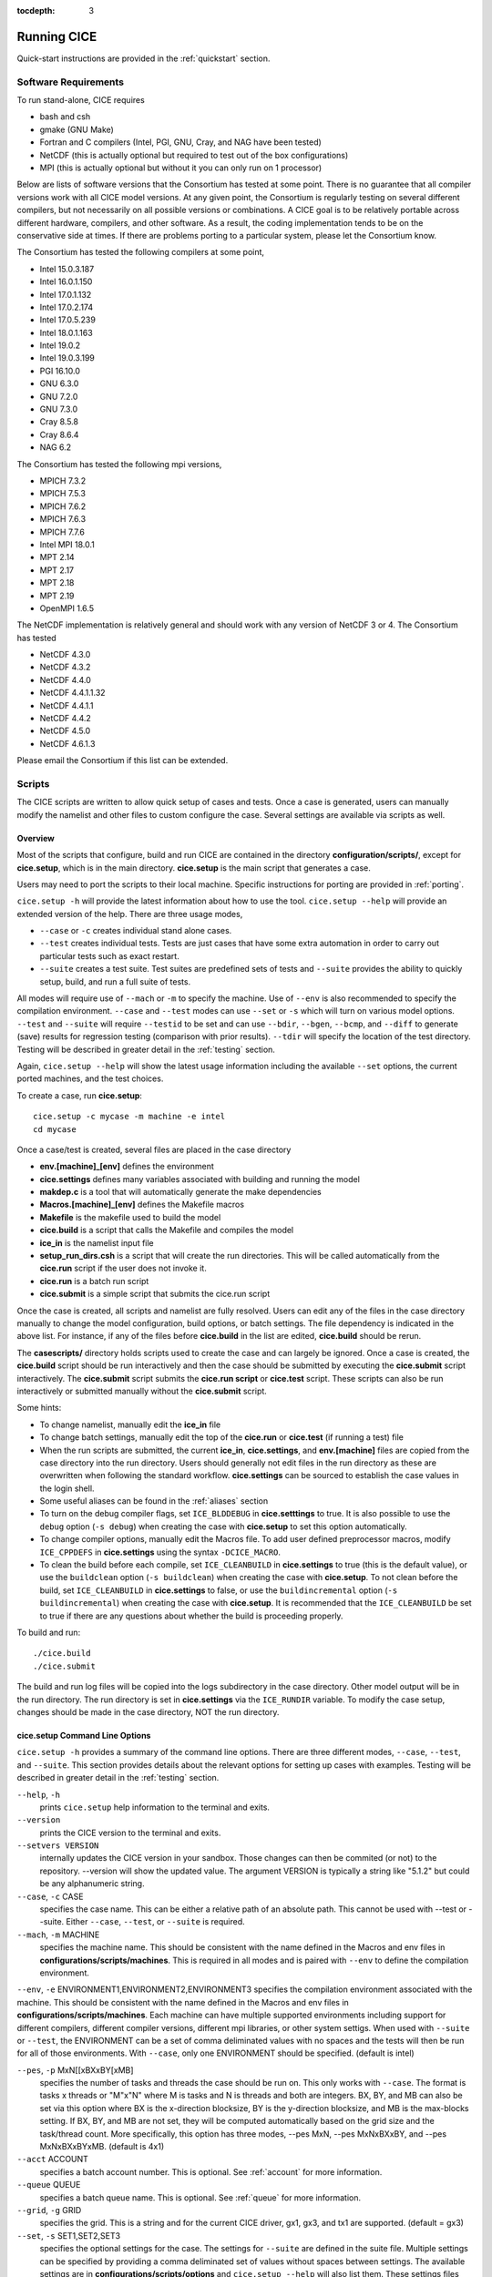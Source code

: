 :tocdepth: 3

.. _running_cice:

Running CICE
====================

Quick-start instructions are provided in the :ref:`quickstart` section.

.. _software:

Software Requirements
----------------------

To run stand-alone, CICE requires

- bash and csh
- gmake (GNU Make)
- Fortran and C	compilers (Intel, PGI, GNU, Cray, and NAG have been tested)
- NetCDF (this is actually optional but required to test out of the box configurations)
- MPI (this is actually	optional but without it	you can	only run on 1 processor)

Below are lists of software versions that the Consortium has tested at some point.  There is no
guarantee that all compiler versions work with all CICE model versions.  At any given
point, the Consortium is regularly testing on several different compilers, but not 
necessarily on all possible versions or combinations.  A CICE goal is to be relatively portable
across different hardware, compilers, and other software.  As a result, the coding
implementation tends to be on the conservative side at times.  If there are problems 
porting to a particular system, please let the Consortium know.

The Consortium has tested the following compilers at some point,

- Intel 15.0.3.187
- Intel 16.0.1.150
- Intel 17.0.1.132
- Intel 17.0.2.174
- Intel 17.0.5.239
- Intel 18.0.1.163
- Intel 19.0.2
- Intel 19.0.3.199
- PGI 16.10.0
- GNU 6.3.0
- GNU 7.2.0
- GNU 7.3.0
- Cray 8.5.8
- Cray 8.6.4
- NAG 6.2

The Consortium has tested the following mpi versions,

- MPICH 7.3.2
- MPICH 7.5.3
- MPICH 7.6.2
- MPICH 7.6.3
- MPICH 7.7.6
- Intel MPI 18.0.1
- MPT 2.14
- MPT 2.17
- MPT 2.18
- MPT 2.19
- OpenMPI 1.6.5

The NetCDF implementation is relatively general and should work with any version of NetCDF 3 or 4.  The Consortium has tested

- NetCDF 4.3.0
- NetCDF 4.3.2
- NetCDF 4.4.0
- NetCDF 4.4.1.1.32
- NetCDF 4.4.1.1
- NetCDF 4.4.2
- NetCDF 4.5.0
- NetCDF 4.6.1.3

Please email the Consortium if this list can be extended.

.. _scripts:

Scripts
-------

The CICE scripts are written to allow quick setup of cases and tests.  Once a case is 
generated, users can manually modify the namelist and other files to custom configure
the case.  Several settings are available via scripts as well.

.. _overview:

Overview
~~~~~~~~

Most of the scripts that configure, build and run CICE are contained in 
the directory **configuration/scripts/**, except for **cice.setup**, which is
in the main directory.  **cice.setup** is the main script that generates a case. 

Users may need to port the scripts to their local machine.
Specific instructions for porting are provided in :ref:`porting`.

``cice.setup -h`` will provide the latest information about how to use the tool.
``cice.setup --help`` will provide an extended version of the help.
There are three usage modes,

* ``--case`` or ``-c`` creates individual stand alone cases.
* ``--test`` creates individual tests.  Tests are just cases that have some extra automation in order to carry out particular tests such as exact restart.
* ``--suite`` creates a test suite.  Test suites are predefined sets of tests and ``--suite`` provides the ability to quickly setup, build, and run a full suite of tests.

All modes will require use of ``--mach`` or ``-m`` to specify the machine.  Use of ``--env`` is also recommended to specify the compilation environment.  ``--case`` and ``--test`` modes can use ``--set`` or ``-s`` which will turn on various model options.  ``--test`` and ``--suite`` will require ``--testid`` to be set and can use ``--bdir``, ``--bgen``, ``--bcmp``, and ``--diff`` to generate (save) results for regression testing (comparison with prior results). ``--tdir`` will specify the location of the test directory.
Testing will be described in greater detail in the :ref:`testing` section.

Again, ``cice.setup --help`` will show the latest usage information including 
the available ``--set`` options, the current ported machines, and the test choices.

To create a case, run **cice.setup**::

  cice.setup -c mycase -m machine -e intel
  cd mycase

Once a case/test is created, several files are placed in the case directory

- **env.[machine]_[env]** defines the environment
- **cice.settings** defines many variables associated with building and running the model
- **makdep.c** is a tool that will automatically generate the make dependencies
- **Macros.[machine]_[env]** defines the Makefile macros
- **Makefile** is the makefile used to build the model
- **cice.build** is a script that calls the Makefile and compiles the model
- **ice\_in** is the namelist input file
- **setup\_run\_dirs.csh** is a script that will create the run directories.  This will be called automatically from the **cice.run** script if the user does not invoke it.
- **cice.run** is a batch run script
- **cice.submit** is a simple script that submits the cice.run script

Once the case is created, all scripts and namelist are fully resolved. Users can edit any
of the files in the case directory manually to change the model configuration,
build options, or batch settings.  The file
dependency is indicated in the above list.  For instance, if any of the files before
**cice.build** in the list are edited, **cice.build** should be rerun.

The **casescripts/** directory holds scripts used to create the case and can 
largely be ignored.  Once a case is created, the **cice.build** script should be run
interactively and then the case should be submitted by executing the 
**cice.submit** script interactively.  The **cice.submit** script
submits the **cice.run script** or **cice.test** script.  These scripts can
also be run interactively or submitted manually without the **cice.submit** script.

Some hints:

- To change namelist, manually edit the **ice_in** file
- To change batch settings, manually edit the top of the **cice.run** or **cice.test** (if running a test) file
- When the run scripts are submitted, the current **ice_in**, **cice.settings**, and **env.[machine]** files are copied from the case directory into the run directory.  Users should generally not edit files in the run directory as these are overwritten when following the standard workflow.  **cice.settings** can be sourced to establish the case values in the login shell.
- Some useful aliases can be found in the :ref:`aliases` section
- To turn on the debug compiler flags, set ``ICE_BLDDEBUG`` in **cice.setttings** to true.  It is also possible to use the ``debug`` option  (``-s debug``) when creating the case with **cice.setup** to set this option automatically.
- To change compiler options, manually edit the Macros file. To add user defined preprocessor macros, modify ``ICE_CPPDEFS`` in **cice.settings** using the syntax ``-DCICE_MACRO``.
- To clean the build before each compile, set ``ICE_CLEANBUILD`` in **cice.settings** to true (this is the default value), or use the ``buildclean`` option (``-s buildclean``)  when creating the case with **cice.setup**.  To not clean before the build, set ``ICE_CLEANBUILD`` in **cice.settings** to false, or use the ``buildincremental`` option  (``-s buildincremental``) when creating the case with **cice.setup**.  It is recommended that the ``ICE_CLEANBUILD`` be set to true if there are any questions about whether the build is proceeding properly.

To build and run::

  ./cice.build
  ./cice.submit

The build and run log files will be copied into the logs subdirectory in the case directory.
Other model output will be in the run directory.  The run directory is set in **cice.settings**
via the ``ICE_RUNDIR`` variable.  To modify the case setup, changes should be made in the
case directory, NOT the run directory.

.. _case_options:

**cice.setup** Command Line Options
~~~~~~~~~~~~~~~~~~~~~~~~~~~~~~~~~~~~

``cice.setup -h`` provides a summary of the command line options.  There are three different modes, ``--case``, ``--test``, and ``--suite``.  This section provides details about the relevant options for setting up cases with examples.
Testing will be described in greater detail in the :ref:`testing` section.

``--help``, ``-h`` 
  prints ``cice.setup`` help information to the terminal and exits.

``--version``
  prints the CICE version to the terminal and exits.

``--setvers VERSION``
  internally updates the CICE version in your sandbox. Those changes can then be commited (or not)
  to the repository. --version will show the updated value. The argument VERSION is typically a
  string like "5.1.2" but could be any alphanumeric string.

``--case``, ``-c`` CASE
  specifies the case name.  This can be either a relative path of an absolute path.  This cannot be used with --test or --suite.  Either ``--case``, ``--test``, or ``--suite`` is required.

``--mach``, ``-m`` MACHINE
  specifies the machine name.  This should be consistent with the name defined in the Macros and env files in **configurations/scripts/machines**.  This is required in all modes and is paired with ``--env`` to define the compilation environment.

``--env``,  ``-e`` ENVIRONMENT1,ENVIRONMENT2,ENVIRONMENT3
specifies the compilation environment associated with the machine.  This should be consistent with the name defined in the Macros and env files in **configurations/scripts/machines**.  Each machine can have multiple supported environments including support for different compilers, different compiler versions, different mpi libraries, or other system settigs.  When used with ``--suite`` or ``--test``, the ENVIRONMENT can be a set of comma deliminated values with no spaces and the tests will then be run for all of those environments.  With ``--case``, only one ENVIRONMENT should be specified. (default is intel)
  
``--pes``,  ``-p`` MxN[[xBXxBY[xMB]
  specifies the number of tasks and threads the case should be run on.  This only works with ``--case``.  The format is tasks x threads or "M"x"N" where M is tasks and N is threads and both are integers. BX, BY, and MB can also be set via this option where BX is the x-direction blocksize, BY is the y-direction blocksize, and MB is the max-blocks setting.  If BX, BY, and MB are not set, they will be computed automatically based on the grid size and the task/thread count.  More specifically, this option has three modes, --pes MxN, --pes MxNxBXxBY, and --pes MxNxBXxBYxMB.  (default is 4x1)

``--acct``  ACCOUNT
  specifies a batch account number.  This is optional.  See :ref:`account` for more information.

``--queue`` QUEUE
  specifies a batch queue name.  This is optional.  See :ref:`queue` for more information.

``--grid``, ``-g`` GRID
  specifies the grid.  This is a string and for the current CICE driver, gx1, gx3, and tx1 are supported. (default = gx3)

``--set``,  ``-s`` SET1,SET2,SET3
  specifies the optional settings for the case.  The settings for ``--suite`` are defined in the suite file.  Multiple settings can be specified by providing a comma deliminated set of values without spaces between settings.  The available settings are in **configurations/scripts/options** and ``cice.setup --help`` will also list them.  These settings files can change either the namelist values or overall case settings (such as the debug flag).  For cases and tests (not suites), settings defined in **~/.cice_set** (if it exists) will be included in the --set options.  This behaviour can be overridden with the `--ignore-user-set`` command line option.

``--ignore-user-set``
  ignores settings defined in **~/.cice.set** (if it exists) for cases and tests.  **~/.cice_set** is always ignored for test suites.

For CICE, when setting up cases, the ``--case`` and ``--mach`` must be specified.  
It's also recommended that ``--env`` be set explicitly as well.  
``--pes`` and ``--grid`` can be very useful.
``--acct`` and ``--queue`` are not normally used.  A more convenient method 
is to use the **~/cice\_proj** file, see :ref:`account`.  The ``--set`` option can be 
extremely handy.  The ``--set`` options are documented in :ref:`settings`.

.. _settings:

Preset Options
~~~~~~~~~~~~~~

There are several preset options.  These are hardwired in 
**configurations/scripts/options** and are specfied for a case or test by 
the ``--set`` command line option.  You can see the full list of settings 
by doing ``cice.setup --help``.  

The default CICE namelist and CICE settings are specified in the 
files **configuration/scripts/ice_in** and 
**configuration/scripts/cice.settings** respectively.  When picking
settings (options), the set_env.setting and set_nml.setting will be used to 
change the defaults.  This is done as part of the ``cice.setup`` and the
modifications are resolved in the **cice.settings** and **ice_in** file placed in 
the case directory.  If multiple options are chosen that conflict, then the last
option chosen takes precedence.  Not all options are compatible with each other.

Settings defined in **~/.cice_set** (if it exists) will be included in the ``--set`` 
options.  This behaviour can be overridden with the `--ignore-user-set`` command 
line option.  The format of the **~/.cice_set** file is a identical to the
``--set`` option, a single comma-delimited line of options.  Settings on the 
command line will take precedence over settings defined in **~/.cice_set**.

Some of the options are

``debug`` which turns on the compiler debug flags

``buildclean`` which turns on the option to clean the build before each compile

``buildincremental`` which turns off the option to clean the build before each compile

``short``, ``medium``, ``long`` which change the batch time limit

``gx3``, ``gx1``, ``tx1`` are associate with grid specific settings

``diag1`` which turns on diagnostics each timestep

``run10day``, ``run1year``, etc which specifies a run length

``dslenderX1``, ``droundrobin``, ``dspacecurve``, etc specify decomposition options

``bgcISPOL`` and ``bgcNICE`` specify bgc options

``boxadv``, ``boxdyn``, and ``boxrestore`` are simple box configurations

``alt*`` which turns on various combinations of dynamics and physics options for testing

and there are others.  These may change as needed.  Use ``cice.setup --help`` to see the latest.  
To add a new option, just add the appropriate file in **configuration/scripts/options**.  
For more information, see :ref:`dev_test_options`

Examples
~~~~~~~~~

The simplest case is just to setup a default configuration specifying the
case name, machine, and environment::

  cice.setup --case mycase1 --mach spirit --env intel

To add some optional settings, one might do::

  cice.setup --case mycase2 --mach spirit --env intel --set debug,diag1,run1year

Once the cases are created, users are free to modify the **cice.settings** and 
**ice_in** namelist to further modify their setup.

.. _cicebuild:

More about **cice.build**
~~~~~~~~~~~~~~~~~~~~~~~~~~

**cice.build** is copied into the case directory and should be run interactively from the
case directory to build the model.  CICE is built with make and there is a generic
Makefile and a machine specific Macros file in the case directory.  **cice.build**
is a wrapper for a call to make that includes several other features.  

CICE is built as follows.  First, the makdep binary is created by compiling a small
C program.  The makdep binary is then run and dependency files are created.  The dependency
files are included into the Makefile automatically.  As a result, make dependencies do not 
need to be explicitly defined by the user.  In the next step, make compiles the CICE
code and generates the cice binary.

The standard and recommended way to run is with 
no arguments
::

  cice.build

However, **cice.build** does support a couple other use modes.
::

  cice.build [-h|--help] 

provides a summary of the usage.
::

  cice.build [make arguments] [target]

turns off most of the features of the cice.build script and turns it into a wrapper
for the make call.  The arguments and/or target are passed to make and invoked more
or less like  make [make arguments] [target].  This will be the case if either or 
both the arguments or target are passed to cice.build.  Some examples of that are
::

  cice.build --version

which will pass --version to make.
::

  cice.build targets

is a valid target of the CICE Makefile and simply echos all the valid
targets of the Makefile.
::

  cice.build cice

or ::

  cice.build all

are largely equivalent to running **cice.build** without an argument,
although as noted earlier, many of the extra features of the cice.build script
are turned off when calling cice.build with a target or an argument.  Any of the
full builds will compile makdep, generate the source code dependencies, and
compile the source code.
::

  cice.build [clean|realclean]
  cice.build [db_files|db_flags]
  cice.build [makdep|depends]

are other valid options for cleaning the build, writing out information about
the Makefile setup, and building just the makdep tool or the dependency file.
It is also possible to target a particular CICE object file.

Finally, there is one important parameter in **cice.settings**.  The ``ICE_CLEANBUILD``
variable defines whether the model is cleaned before a build is carried out.  By
default, this variable is true which means each invokation of **cice.build** will
automatically clean the prior build.  If incremental builds are desired to save
time during development, the ``ICE_CLEANBUILD`` setting in **cice.settings** should
be modified.

.. _cicecpps:

C Preprocessor (CPP) Macros
~~~~~~~~~~~~~~~~~~~~~~~~~~~~~~~~~~~~~~~~~~

There are a number of C Preprocessing Macros supported in the CICE model.  These
allow certain coding features like NetCDF, MPI, or specific Fortran features to be 
excluded or included during the compile.  

The CPPs are defined by the `CPPDEFS` variable in the Makefile.  They are defined
by passing the -D[CPP] to the C and Fortran compilers (ie. -DUSE_NETCDF) and this
is what needs to be set in the `CPPDEFS` variable.  The value of `ICE_CPPDEFS` in
**cice.settings** is copied into the Makefile `CPPDEFS` variable as are settings
hardwired into the **Macros.[machine]_[environment]** file.

In general, ``-DFORTRANUNDERSCORE`` should always be set to support the Fortran/C
interfaces in **ice_shr_reprosum.c**.  In addition, if NetCDF is used, ``-DUSE_NETCDF``
should also be defined.  A list of available CPPs can be found in
:ref:`tabcpps`.

.. _porting:

Porting
-------

There are four basic issues that need to be addressed when porting, and these are addressed in four separate files in the script system,

- setup of the environment such as compilers, environment variables, and other support software (in **env.[machine]_[environment]**)

- setup of the Macros file to support the model build (in **Macros.[machine]_[environment]**)

- setup of the batch submission scripts (in **cice.batch.csh**)

- setup of the model launch command (in **cice.launch.csh**)

To port, an **env.[machine]_[environment]** and **Macros.[machine]_[environment]** file have to be added to the
**configuration/scripts/machines/** directory and the 
**configuration/scripts/cice.batch.csh** and **configuration/scripts/cice.launch.csh** files need to be modified.
In general, the machine is specified in ``cice.setup`` with ``--mach``
and the environment (compiler) is specified with ``--env``.  mach and env 
in combination define the compiler, compiler version, supporting libaries,
and batch information.  Multiple compilation environments can be created for
a single machine by choosing unique env names.
 
- cd to **configuration/scripts/machines/**

- Copy an existing env and a Macros file to new names for your new machine

- Edit your env and Macros files, update as needed

- cd .. to **configuration/scripts/**

- Edit the **cice.batch.csh** script to add a section for your machine 
  with batch settings

- Edit the **cice.batch.csh** script to add a section for your machine 
  with job launch settings

- Download and untar a forcing dataset to the location defined by 
  ``ICE_MACHINE_INPUTDATA`` in the env file

In fact, this process almost certainly will require some iteration.  The easiest way 
to carry this out is to create an initial set of changes as described above, then 
create a case and manually modify the **env.[machine]** file and **Macros.[machine]** 
file until the case can build and run.  Then copy the files from the case 
directory back to **configuration/scripts/machines/** and update 
the **configuration/scripts/cice.batch.csh** and **configuratin/scripts/cice.launch.csh** files, retest, 
and then add and commit the updated machine files to the repository.

.. _machvars: 

Machine variables
~~~~~~~~~~~~~~~~~~~~~~

There are several machine specific variables defined in the **env.$[machine]**.  These
variables are used to generate working cases for a given machine, compiler, and batch
system.  Some variables are optional.

.. csv-table:: *Machine Settings*
   :header: "variable", "format", "description"
   :widths: 15, 15, 25

   "ICE_MACHINE_MACHNAME", "string", "machine name"
   "ICE_MACHINE_MACHINFO", "string", "machine information"
   "ICE_MACHINE_ENVNAME", "string", "env/compiler name"
   "ICE_MACHINE_ENVINFO", "string", "env/compiler information"
   "ICE_MACHINE_MAKE", "string", "make command"
   "ICE_MACHINE_WKDIR", "string", "root work directory"
   "ICE_MACHINE_INPUTDATA", "string", "root input data directory"
   "ICE_MACHINE_BASELINE", "string", "root regression baseline directory"
   "ICE_MACHINE_SUBMIT", "string", "batch job submission command"
   "ICE_MACHINE_TPNODE", "integer", "machine maximum MPI tasks per node"
   "ICE_MACHINE_MAXPES", "integer", "machine maximum total processors per job (optional)"
   "ICE_MACHINE_MAXTHREADS", "integer", "machine maximum threads per mpi task (optional)"
   "ICE_MACHINE_MAXRUNLENGTH", "integer", "batch wall time limit in hours (optional)"
   "ICE_MACHINE_ACCT", "string", "batch default account"
   "ICE_MACHINE_QUEUE", "string", "batch default queue"
   "ICE_MACHINE_BLDTHRDS", "integer", "number of threads used during build"
   "ICE_MACHINE_QSTAT", "string", "batch job status command (optional)"
   "ICE_MACHINE_QUIETMODE", "true/false", "flag to reduce build output (optional)"

.. _cross_compiling:

Cross-compiling
~~~~~~~~~~~~~~~

It can happen that the model must be built on a platform and run on another, for example when the run environment is only available in a batch queue. The program **makdep** (see :ref:`overview`), however, is both compiled and run as part of the build process.

In order to support this, the Makefile uses a variable ``CFLAGS_HOST`` that can hold compiler flags specfic to the build machine for the compilation of makdep. If this feature is needed, add the variable ``CFLAGS_HOST`` to the **Macros.[machine]_[environment]** file. For example : ::

  CFLAGS_HOST = -xHost

.. _account:

Machine Account Settings
~~~~~~~~~~~~~~~~~~~~~~~~

The machine account default is specified by the variable ``ICE_MACHINE_ACCT`` in 
the **env.[machine]** file.  The easiest way to change a user's default is to 
create a file in your home directory called **.cice\_proj** and add your 
preferred account name to the first line.  
There is also an option (``--acct``) in **cice.setup** to define the account number.  
The order of precedence is **cice.setup** command line option, 
**.cice\_proj** setting, and then value in the **env.[machine]** file.

.. _queue:

Machine Queue Settings
~~~~~~~~~~~~~~~~~~~~~~~~

Supported machines will have a default queue specified by the variable ``ICE_MACHINE_QUEUE``
in the **env.[machine]** file.  This can also be manually changed in the **cice.run** or
**cice.test** scripts or even better, use the ``--queue`` option in **cice.setup**.

.. _laptops:

Porting to Laptop or Personal Computers
-----------------------------------------
To get the required software necessary to build and run CICE, and use the plotting and quality control scripts included in the repository, a `conda <https://docs.conda.io/en/latest/>`_ environment file is available at :

``configuration/scripts/machines/environment.yml``.

This configuration is supported by the Consortium on a best-effort basis on macOS and GNU/Linux. It is untested under Windows, but might work using the `Windows Subsystem for Linux <https://docs.microsoft.com/en-us/windows/wsl/install-win10>`_.

Once you have installed Miniconda and created the ``cice`` conda environment by following the procedures in this section, CICE should run on your machine without having to go through the formal :ref:`porting` process outlined above.

.. _install_miniconda:

Installing Miniconda
~~~~~~~~~~~~~~~~~~~~

We recommend the use of the `Miniconda distribution <https://docs.conda.io/en/latest/miniconda.html>`_ to create a self-contained conda environment from the ``environment.yml`` file.
This process has to be done only once.
If you do not have Miniconda or Anaconda installed, you can install Miniconda by following the `official instructions  <https://conda.io/projects/conda/en/latest/user-guide/install/index.html>`_, or with these steps:

On macOS:

.. code-block:: bash

  # Download the Miniconda installer to ~/Downloads/miniconda.sh
  curl -L https://repo.anaconda.com/miniconda/Miniconda3-latest-MacOSX-x86_64.sh -o ~/Downloads/miniconda.sh
  # Install Miniconda
  bash ~/Downloads/miniconda.sh
  
  # Follow the prompts
  
  # Close and reopen your shell


On GNU/Linux:

.. code-block:: bash

  # Download the Miniconda installer to ~/miniconda.sh
  wget https://repo.anaconda.com/miniconda/Miniconda3-latest-Linux-x86_64.sh -O ~/miniconda.sh
  # Install Miniconda
  bash ~/miniconda.sh
  
  # Follow the prompts
  
  # Close and reopen your shell

Note: on some Linux distributions (including Ubuntu and its derivatives), the csh shell that comes with the system is not compatible with conda.
You will need to install the tcsh shell (which is backwards compatible with csh), and configure your system to use tcsh as csh:
 
.. code-block:: bash
 
  # Install tcsh
  sudo apt-get install tcsh
  # Configure your system to use tcsh as csh
  sudo update-alternatives --set csh /bin/tcsh
 
  

.. _init_shell:

Initializing your shell for use with conda
~~~~~~~~~~~~~~~~~~~~~~~~~~~~~~~~~~~~~~~~~~

We recommend initializing your default shell to use conda.
This process has to be done only once.

The Miniconda installer should ask you if you want to do that as part of the installation procedure.
If you did not answer "yes", you can use one of the following procedures depending on your default shell.
Bash should be your default shell if you are on macOS (10.14 and older) or GNU/Linux.

Note: answering "yes" during the Miniconda installation procedure will only initialize the Bash shell for use with conda.

If your Mac has macOS 10.15 or higher, your default shell is Zsh. 

These instructions make sure that the ``conda`` command is available when you start your shell by modifying your shell's startup file.
Also, they make sure not to activate the "base" conda environment when you start your shell.
This conda environment is created during the Miniconda installation but is not used for CICE. 

For Bash:

.. code-block:: bash

  # Install miniconda as indicated above, then initialize your shell to use conda:
  source $HOME/miniconda3/bin/activate
  conda init bash
  
  # Don't activate the "base" conda environment on shell startup
  conda config --set auto_activate_base false
  
  # Close and reopen your shell

For Zsh (Z shell):

.. code-block:: bash

  # Initialize Zsh to use conda
  source $HOME/miniconda3/bin/activate
  conda init zsh
  
  # Don't activate the "base" conda environment on shell startup
  conda config --set auto_activate_base false
  
  # Close and reopen your shell

For tcsh:

.. code-block:: bash
  
  # Install miniconda as indicated above, then initialize your shell to use conda:
  source $HOME/miniconda3/etc/profile.d/conda.csh
  conda init tcsh
  
  # Don't activate the "base" conda environment on shell startup
  conda config --set auto_activate_base false
  
  # Close and reopen your shell

For fish:

.. code-block:: bash
  
  # Install miniconda as indicated above, then initialize your shell to use conda:
  source $HOME/miniconda3/etc/fish/conf.d/conda.fish
  conda init fish
  
  # Don't activate the "base" conda environment on shell startup
  conda config --set auto_activate_base false
  
  # Close and reopen your shell

For xonsh:

.. code-block:: bash

  # Install miniconda as indicated above, then initialize your shell to use conda:
  source-bash $HOME/miniconda3/bin/activate
  conda init xonsh
  
  # Don't activate the "base" conda environment on shell startup
  conda config --set auto_activate_base false
  
  # Close and reopen your shell

.. _init_shell_manually:

Initializing your shell for conda manually
~~~~~~~~~~~~~~~~~~~~~~~~~~~~~~~~~~~~~~~~~~

If you prefer not to modify your shell startup files, you will need to run the appropriate ``source`` command below (depending on your default shell) before using any conda command, and before compiling and running CICE.
These instructions make sure the ``conda`` command is available for the duration of your shell session.

For Bash and Zsh:

.. code-block:: bash

  # Initialize your shell session to use conda:
  source $HOME/miniconda3/bin/activate

For tcsh:

.. code-block:: bash
  
  # Initialize your shell session to use conda:
  source $HOME/miniconda3/etc/profile.d/conda.csh


For fish:

.. code-block:: bash
  
  # Initialize your shell session to use conda:
  source $HOME/miniconda3/etc/fish/conf.d/conda.fish

For xonsh:

.. code-block:: bash

  # Initialize your shell session to use conda:
  source-bash $HOME/miniconda3/bin/activate


.. _create_conda_env:

Creating CICE directories and the conda environment
~~~~~~~~~~~~~~~~~~~~~~~~~~~~~~~~~~~~~~~~~~~~~~~~~~~
The conda configuration expects some directories and files to be present at ``$HOME/cice-dirs``:

.. code-block:: bash

  cd $HOME
  mkdir -p cice-dirs/runs cice-dirs/baseline cice-dirs/input
  # Download the required forcing from https://github.com/CICE-Consortium/CICE/wiki/CICE-Input-Data
  # and untar it at $HOME/cice-dirs/input

This step needs to be done only once.

If you prefer that some or all of the CICE directories be located somewhere else, you can create a symlink from your home to another location:

.. code-block:: bash

  
  # Create the CICE directories at your preferred location
  cd ${somewhere}
  mkdir -p cice-dirs/runs cice-dirs/baseline cice-dirs/input
  # Download the required forcing from https://github.com/CICE-Consortium/CICE/wiki/CICE-Input-Data
  # and untar it at cice-dirs/input
  
  # Create a symlink to cice-dirs in your $HOME
  cd $HOME
  ln -s ${somewhere}/cice-dirs cice-dirs

Note: if you wish, you can also create a complete machine port for your computer by leveraging the conda configuration as a starting point. See :ref:`porting`.

Next, create the "cice" conda environment from the ``environment.yml`` file in the CICE source code repository.  You will need to clone CICE to run the following command:

.. code-block:: bash

  conda env create -f configuration/scripts/machines/environment.yml

This step needs to be done only once.

.. _using_conda_env:

Using the conda configuration
~~~~~~~~~~~~~~~~~~~~~~~~~~~~~

Follow the general instructions in :ref:`overview`, using the ``conda`` machine name and ``macos`` or ``linux`` as compiler names.

On macOS:

.. code-block:: bash

  ./cice.setup -m conda -e macos -c ~/cice-dirs/cases/case1
  cd ~/cice-dirs/cases/case1
  ./cice.build
  ./cice.run

On GNU/Linux:

.. code-block:: bash

  ./cice.setup -m conda -e linux -c ~/cice-dirs/cases/case1
  cd ~/cice-dirs/cases/case1
  ./cice.build
  ./cice.run

A few notes about the conda configuration:

- This configuration always runs the model interactively, such that ``./cice.run`` and ``./cice.submit`` are the same.
- You should not update the packages in the ``cice`` conda environment, nor install additional packages.
- Depending on the numbers of CPUs in your machine, you might not be able to run with the default MPI configuration (``-p 4x1``). You likely will get an OpenMPI error such as:

    There are not enough slots available in the system to satisfy the 4 slots that were requested by the application:  ./cice
    
  You can run CICE in serial mode by specifically requesting only one process:
  
  .. code-block:: bash
  
    ./cice.setup -m conda -e linux -p 1x1 ...
  
  If you do want to run with more MPI processes than the number of available CPUs in your machine, you can add the ``--oversubscribe`` flag to the ``mpirun`` call in ``cice.run``:
  
  .. code-block:: bash
  
    # For a specific case:
    # Open cice.run and replace the line
    mpirun -np <num> ./cice >&! $ICE_RUNLOG_FILE
    # with
    mpirun -np <num> --oversubscribe ./cice >&! $ICE_RUNLOG_FILE
  
    # For all future cases:
    # Open configuration/scripts/cice.launch.csh and replace the line
    mpirun -np ${ntasks} ./cice >&! \$ICE_RUNLOG_FILE
    # with
    mpirun -np ${ntasks} --oversubscribe ./cice >&! \$ICE_RUNLOG_FILE
  
- It is not recommeded to run other test suites than ``quick_suite`` or ``travis_suite`` on a personal computer.
- The conda environment is automatically activated when compiling or running the model using the ``./cice.build`` and ``./cice.run`` scripts in the case directory. These scripts source the file ``env.conda_{linux.macos}``, which calls ``conda activate cice``.
- To use the "cice" conda environment with the Python plotting (see :ref:`timeseries`) and quality control scripts (see :ref:`CodeCompliance`), you must manually activate the environment:

  .. code-block:: bash
  
    cd ~/cice-dirs/cases/case1
    conda activate cice
    python timeseries.py ~/cice-dirs/cases/case1/logs
    conda deactivate  # to deactivate the environment
  
- The environment also contains the Sphinx package necessesary to build the HTML documentation :

  .. code-block:: bash
  
    cd doc
    conda activate cice
    make html
    # Open build/html/index.html in your browser
    conda deactivate  # to deactivate the environment


.. _force:

Forcing data
------------

The input data space is defined on a per machine basis by the ``ICE_MACHINE_INPUTDATA`` 
variable in the **env.[machine]** file.  That file space is often shared among multiple 
users, and it can be desirable to consider using a common file space with group read 
and write permissions such that a set of users can update the inputdata area as 
new datasets are available.

CICE input datasets are stored on an anonymous ftp server.  More information about
how to download the input data can be found at https://github.com/CICE-Consortium/CICE/wiki/CICE-Input-Data.
Test forcing datasets are available for various grids at the ftp site.  
These data files are designed only for testing the code, not for use in production runs 
or as observational data. Please do not publish results based on these data sets.


Run Directories
---------------

The **cice.setup** script creates a case directory.  However, the model 
is actually built and run under the ``ICE_OBJDIR`` and ``ICE_RUNDIR`` directories
as defined in the **cice.settings** file.  It's important to note that when the
run scripts are submitted, the current **ice_in**, **cice.settings**, and **env.[machine]**
files are copied from the case directory into the run directory.  Users should 
generally not edit files in the run directory as these are overwritten when following
the standard workflow.

Build and run logs will be copied from the run directory into the case **logs/** 
directory when complete.


Local modifications
-------------------

Scripts and other case settings can be changed manually in the case directory and
used.  Source code can be modified in the main sandbox.  When changes are made, the code
should be rebuilt before being resubmitted.  It is always recommended that users
modify the scripts and input settings in the case directory, NOT the run directory.
In general, files in the run directory are overwritten by versions in the case
directory when the model is built, submitted, and run.

.. _aliases:

Useful aliases
-------------------

This section provides a list of some potentially useful shell aliases that leverage the CICE 
scripts.  These are not defined by CICE and are not required for using CICE.  They
are provided as an example of what could be done by users.

The current **ice_in**, **cice.settings**, and **env.[machine]** files are copied from 
the case directory into the run directory when the model is run.  Users can create aliases 
leveraging the variables in these files.  Aliases like the following can be established 
in shell startup files or otherwise at users discretion:

.. code-block:: bash

  #!/bin/tcsh
  # From a case or run directory, source the necessary environment files to run CICE
  alias cice_env 'source env.*; source cice.settings'
  # Go from case directory to run directory and back (see https://stackoverflow.com/a/34874698/)
  alias cdrun  'set rundir=`\grep "setenv ICE_RUNDIR" cice.settings | awk "{print "\$"NF}"` && cd $rundir'
  alias cdcase 'set casedir=`\grep "setenv ICE_CASEDIR" cice.settings | awk "{print "\$"NF}"` && cd $casedir'

  #!/bin/bash
  # From case/test directory, go to run directory
  alias cdrun='cd $(cice_var ICE_RUNDIR)'
  # From run directory, go to case/test directory
  alias cdcase='cd $(cice_var ICE_CASEDIR)'
  # monitor current cice run (from ICE_RUNDIR directory)
  alias cice_tail='tail -f $(ls -1t cice.runlog.* |head -1)'
  # open log from last CICE run (from ICE_CASEDIR directory)
  alias cice_lastrun='$EDITOR $(ls -1t logs/cice.runlog.* |head -1)'
  # open log from last CICE build (from ICE_CASEDIR directory)
  alias cice_lastbuild='$EDITOR $(ls -1t logs/cice.bldlog.* |head -1)'
  # show CICE run directory when run in the case directory
  alias cice_rundir='cice_var ICE_RUNDIR'
  # open a tcsh shell and source env.* and cice.settings (useful for launching CICE in a debugger)
  alias cice_shell='tcsh -c "cice_env; tcsh"'

  ## Functions
  # Print the value of a CICE variable ($1) from cice.settings
  cice_var() {
  \grep "setenv $1" cice.settings | awk "{print "\$"3}"
  }

.. _timeseries:

Timeseries Plotting
-------------------

The CICE scripts include two scripts that will generate timeseries figures from a 
diagnostic output file, a Python version (``timeseries.py``) and a csh version 
(``timeseries.csh``).  Both scripts create the same set of plots, but the Python 
script has more capabilities, and it's likely that the csh
script will be removed in the future.  

To use the ``timeseries.py`` script, the following requirements must be met:

* Python v2.7 or later
* numpy Python package
* matplotlib Python package
* datetime Python package

See :ref:`CodeCompliance` for additional information about how to setup the Python 
environment, but we recommend using ``pip`` as follows: ::

  pip install --user numpy
  pip install --user matplotlib
  pip install --user datetime

When creating a case or test via ``cice.setup``, the ``timeseries.csh`` and 
``timeseries.py`` scripts are automatically copied to the case directory.  
Alternatively, the plotting scripts can be found in ``./configuration/scripts``, and can be
run from any directory.

The Python script can be passed a directory, a specific log file, or no directory at all:

  - If a directory is passed, the script will look either in that directory or in 
    directory/logs for a filename like cice.run*.  As such, users can point the script
    to either a case directory or the ``logs`` directory directly.  The script will use 
    the file with the most recent creation time.
  - If a specific file is passed the script parses that file, assuming that the file
    matches the same form of cice.run* files.
  - If nothing is passed, the script will look for log files or a ``logs`` directory in the 
    directory from where the script was run.

For example:

Run the timeseries script on the desired case. ::

$ python timeseries.py /p/work1/turner/CICE_RUNS/conrad_intel_smoke_col_1x1_diag1_run1year.t00/

or ::

$ python timeseries.py /p/work1/turner/CICE_RUNS/conrad_intel_smoke_col_1x1_diag1_run1year.t00/logs
    
The output figures are placed in the directory where the ``timeseries.py`` script is run.

The plotting script will plot the following variables by default, but you can also select 
specific plots to create via the optional command line arguments.

  - total ice area (:math:`km^2`)
  - total ice extent (:math:`km^2`)
  - total ice volume (:math:`m^3`)
  - total snow volume (:math:`m^3`)
  - RMS ice speed (:math:`m/s`)

For example, to plot only total ice volume and total snow volume ::

$ python timeseries.py /p/work1/turner/CICE_RUNS/conrad_intel_smoke_col_1x1_diag1_run1year.t00/ --volume --snw_vol

To generate plots for all of the cases within a suite with a testid, create and run a script such as  ::

     #!/bin/csh
     foreach dir (`ls -1  | grep testid`)
       echo $dir
       python timeseries.py $dir
     end

Plots are only made for a single output file at a time.  The ability to plot output from 
a series of cice.run* files is not currently possible, but may be added in the future.
However, using the ``--bdir`` option will plot two datasets (from log files) on the
same figure.

For the latest help information for the script, run ::

$ python timeseries.py -h

The ``timeseries.csh`` script works basically the same way as the Python version, however it
does not include all of the capabilities present in the Python version.  

To use the C-Shell version of the script, ::

$ ./timeseries.csh /p/work1/turner/CICE_RUNS/conrad_intel_smoke_col_1x1_diag1_run1year.t00/
